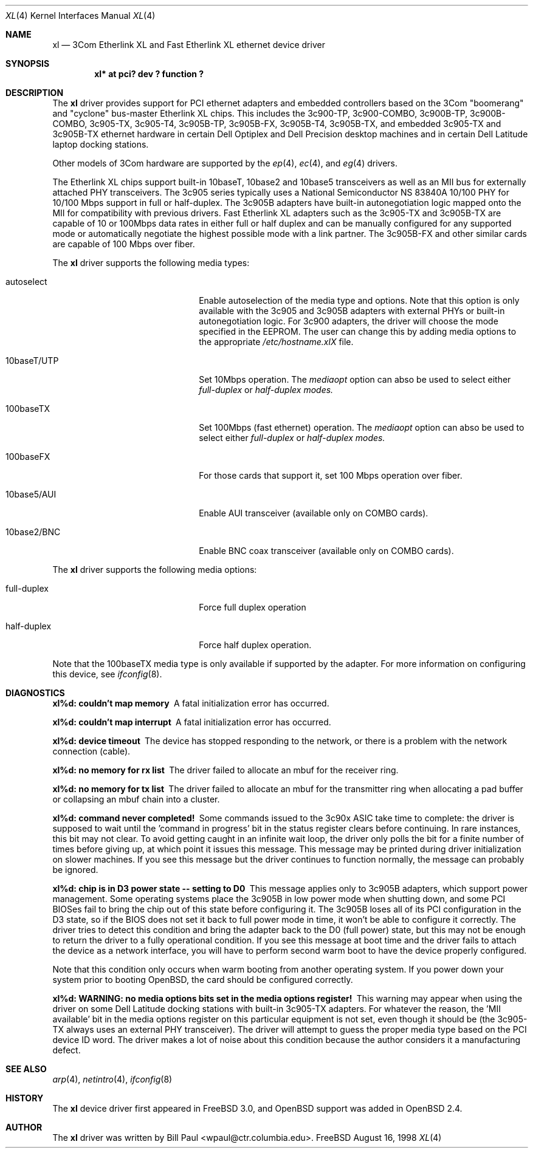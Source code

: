 .\"	$OpenBSD: xl.4,v 1.7 1999/03/10 23:17:34 jason Exp $
.\"
.\" Copyright (c) 1997, 1998
.\"	Bill Paul <wpaul@ctr.columbia.edu>. All rights reserved.
.\"
.\" Redistribution and use in source and binary forms, with or without
.\" modification, are permitted provided that the following conditions
.\" are met:
.\" 1. Redistributions of source code must retain the above copyright
.\"    notice, this list of conditions and the following disclaimer.
.\" 2. Redistributions in binary form must reproduce the above copyright
.\"    notice, this list of conditions and the following disclaimer in the
.\"    documentation and/or other materials provided with the distribution.
.\" 3. All advertising materials mentioning features or use of this software
.\"    must display the following acknowledgement:
.\"	This product includes software developed by Bill Paul.
.\" 4. Neither the name of the author nor the names of any co-contributors
.\"    may be used to endorse or promote products derived from this software
.\"   without specific prior written permission.
.\"
.\" THIS SOFTWARE IS PROVIDED BY Bill Paul AND CONTRIBUTORS ``AS IS'' AND
.\" ANY EXPRESS OR IMPLIED WARRANTIES, INCLUDING, BUT NOT LIMITED TO, THE
.\" IMPLIED WARRANTIES OF MERCHANTABILITY AND FITNESS FOR A PARTICULAR PURPOSE
.\" ARE DISCLAIMED.  IN NO EVENT SHALL Bill Paul OR THE VOICES IN HIS HEAD
.\" BE LIABLE FOR ANY DIRECT, INDIRECT, INCIDENTAL, SPECIAL, EXEMPLARY, OR
.\" CONSEQUENTIAL DAMAGES (INCLUDING, BUT NOT LIMITED TO, PROCUREMENT OF
.\" SUBSTITUTE GOODS OR SERVICES; LOSS OF USE, DATA, OR PROFITS; OR BUSINESS
.\" INTERRUPTION) HOWEVER CAUSED AND ON ANY THEORY OF LIABILITY, WHETHER IN
.\" CONTRACT, STRICT LIABILITY, OR TORT (INCLUDING NEGLIGENCE OR OTHERWISE)
.\" ARISING IN ANY WAY OUT OF THE USE OF THIS SOFTWARE, EVEN IF ADVISED OF
.\" THE POSSIBILITY OF SUCH DAMAGE.
.\"
.\"	$FreeBSD: xl.4,v 1.3 1998/12/05 09:36:15 rnordier Exp $
.\"
.Dd August 16, 1998
.Dt XL 4
.Os FreeBSD
.Sh NAME
.Nm xl
.Nd
3Com Etherlink XL and Fast Etherlink XL ethernet device driver
.Sh SYNOPSIS
.Cd "xl* at pci? dev ? function ?"
.Sh DESCRIPTION
The
.Nm
driver provides support for PCI ethernet adapters and embedded
controllers based on the 3Com "boomerang" and "cyclone" bus-master
Etherlink XL chips. This includes the 3c900-TP, 3c900-COMBO,
3c900B-TP, 3c900B-COMBO, 3c905-TX,
3c905-T4, 3c905B-TP, 3c905B-FX, 3c905B-T4, 3c905B-TX, and embedded 3c905-TX
and 3c905B-TX ethernet hardware in certain Dell Optiplex and Dell
Precision desktop machines and in certain Dell Latitude laptop
docking stations.
.Pp
Other models of 3Com hardware are supported by the
.Xr ep 4 ,
.Xr ec 4 ,
and
.Xr eg 4
drivers.
.Pp
The Etherlink XL chips support built-in 10baseT, 10base2 and 10base5
transceivers as well as an MII bus for externally attached PHY
transceivers. The 3c905 series typically uses a National Semiconductor
NS 83840A 10/100 PHY for 10/100 Mbps support in full or half-duplex.
The 3c905B adapters have built-in autonegotiation logic mapped onto
the MII for compatibility with previous drivers. Fast Etherlink XL
adapters such as the 3c905-TX and 3c905B-TX are capable of 10 or
100Mbps data rates in either full or half duplex and can be manually
configured for any supported mode or automatically negotiate the highest
possible mode with a link partner.  The 3c905B-FX and other similar cards
are capable of 100 Mbps over fiber.
.Pp
The
.Nm
driver supports the following media types:
.Pp
.Bl -tag -width xxxxxxxxxxxxxxxxxxxx
.It autoselect
Enable autoselection of the media type and options. Note that this
option is only available with the 3c905 and 3c905B adapters with
external PHYs or built-in autonegotiation logic. For 3c900 adapters,
the driver will choose the mode specified in the EEPROM. The user can
change this by adding media options to the appropriate
.Pa /etc/hostname.xlX
file.
.It 10baseT/UTP
Set 10Mbps operation. The
.Ar mediaopt
option can abso be used to select either
.Ar full-duplex
or
.Ar half-duplex modes.
.It 100baseTX
Set 100Mbps (fast ethernet) operation. The
.Ar mediaopt
option can abso be used to select either
.Ar full-duplex
or
.Ar half-duplex modes.
.It 100baseFX
For those cards that support it, set 100 Mbps operation over fiber.
.It 10base5/AUI
Enable AUI transceiver (available only on COMBO cards).
.It 10base2/BNC
Enable BNC coax transceiver (available only on COMBO cards).
.El
.Pp
The
.Nm
driver supports the following media options:
.Pp
.Bl -tag -width xxxxxxxxxxxxxxxxxxxx
.It full-duplex
Force full duplex operation
.It half-duplex
Force half duplex operation.
.El
.Pp
Note that the 100baseTX media type is only available if supported
by the adapter.
For more information on configuring this device, see
.Xr ifconfig 8 .
.Sh DIAGNOSTICS
.Bl -diag
.It "xl%d: couldn't map memory"
A fatal initialization error has occurred.
.It "xl%d: couldn't map interrupt"
A fatal initialization error has occurred.
.It "xl%d: device timeout"
The device has stopped responding to the network, or there is a problem with
the network connection (cable).
.It "xl%d: no memory for rx list"
The driver failed to allocate an mbuf for the receiver ring.
.It "xl%d: no memory for tx list"
The driver failed to allocate an mbuf for the transmitter ring when
allocating a pad buffer or collapsing an mbuf chain into a cluster.
.It "xl%d: command never completed!"
Some commands issued to the 3c90x ASIC take time to complete: the
driver is supposed to wait until the 'command in progress' bit in
the status register clears before continuing. In rare instances, this
bit may not clear. To avoid getting caught in an infinite wait loop,
the driver only polls the bit for a finite number of times before
giving up, at which point it issues this message. This message may
be printed during driver initialization on slower machines. If you
see this message but the driver continues to function normally, the
message can probably be ignored.
.It "xl%d: chip is in D3 power state -- setting to D0"
This message applies only to 3c905B adapters, which support power
management. Some operating systems place the 3c905B in low power
mode when shutting down, and some PCI BIOSes fail to bring the chip
out of this state before configuring it. The 3c905B loses all of
its PCI configuration in the D3 state, so if the BIOS does not set
it back to full power mode in time, it won't be able to configure it
correctly. The driver tries to detect this condition and bring
the adapter back to the D0 (full power) state, but this may not be
enough to return the driver to a fully operational condition. If
you see this message at boot time and the driver fails to attach
the device as a network interface, you will have to perform second
warm boot to have the device properly configured.
.Pp
Note that this condition only occurs when warm booting from another
operating system. If you power down your system prior to booting
.Ox ,
the card should be configured correctly.
.It "xl%d: WARNING: no media options bits set in the media options register!"
This warning may appear when using the driver on some Dell Latitude
docking stations with built-in 3c905-TX adapters. For whatever the
reason, the 'MII available' bit in the media options register on
this particular equipment is not set, even though it should be (the
3c905-TX always uses an external PHY transceiver). The driver will
attempt to guess the proper media type based on the PCI device ID
word. The driver makes a lot of noise about this condition because
the author considers it a manufacturing defect.
.El
.Sh SEE ALSO
.Xr arp 4 ,
.Xr netintro 4 , 
.Xr ifconfig 8
.Sh HISTORY
The
.Nm
device driver first appeared in
.Fx 3.0 ,
and
.Ox
support was added in
.Ox 2.4 .
.Sh AUTHOR
The
.Nm
driver was written by
.An Bill Paul Aq wpaul@ctr.columbia.edu .
